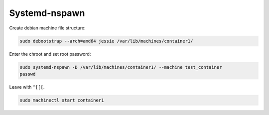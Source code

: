 
Systemd-nspawn
==============

Create debian machine file structure:

.. code-block:: sh

    sudo debootstrap --arch=amd64 jessie /var/lib/machines/container1/

Enter the chroot and set root password:

.. code-block:: sh

    sudo systemd-nspawn -D /var/lib/machines/container1/ --machine test_container
    passwd

Leave with ``^[[[``.

.. code-block:: sh

    sudo machinectl start container1
